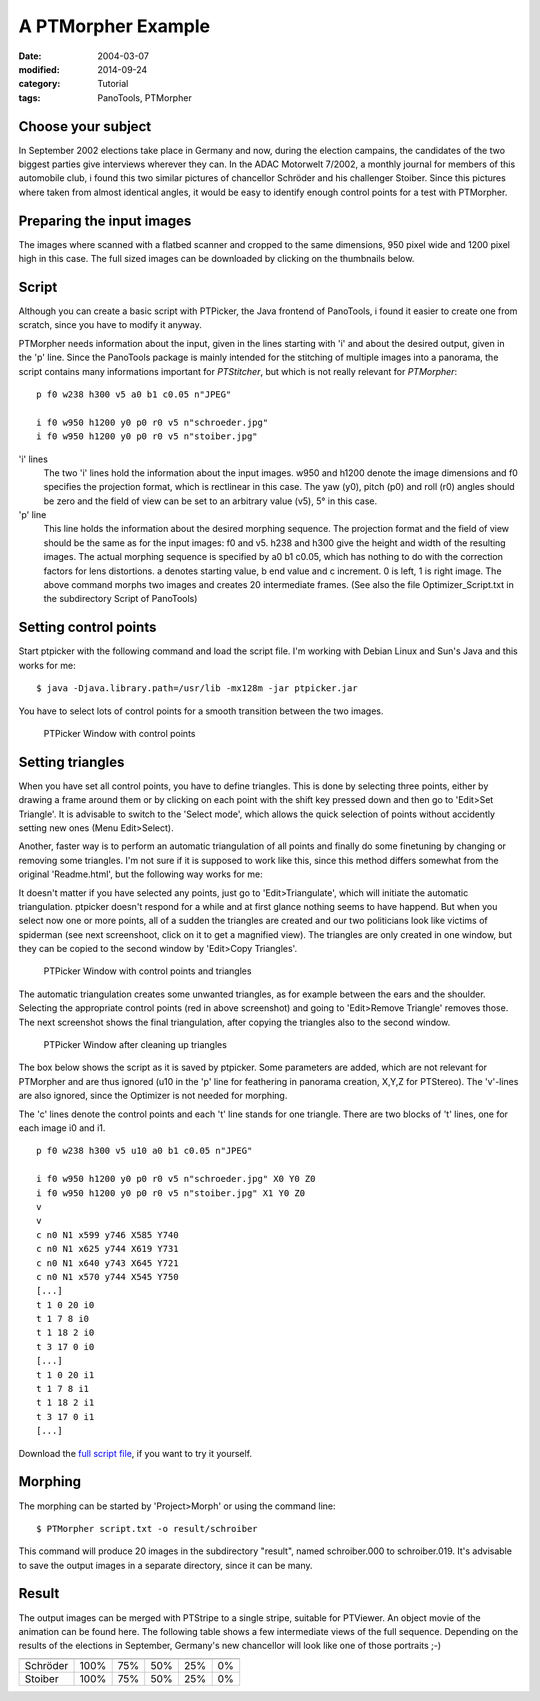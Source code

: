A PTMorpher Example
===================

:date: 2004-03-07 
:modified: 2014-09-24
:category: Tutorial
:tags: PanoTools, PTMorpher

Choose your subject
-------------------

In September 2002 elections take place in Germany and now, during the
election campains, the candidates of the two biggest parties give
interviews wherever they can. In the ADAC Motorwelt 7/2002, a monthly
journal for members of this automobile club, i found this two similar
pictures of chancellor Schröder and his challenger Stoiber. Since this
pictures where taken from almost identical angles, it would be easy to
identify enough control points for a test with PTMorpher.

Preparing the input images
--------------------------

The images where scanned with a flatbed scanner and cropped to the same
dimensions, 950 pixel wide and 1200 pixel high in this case. The full
sized images can be downloaded by clicking on the thumbnails below.

|Portrait Schröder| |Portrait Stoiber|

Script
------

Although you can create a basic script with PTPicker, the Java frontend
of PanoTools, i found it easier to create one from scratch, since you
have to modify it anyway.

PTMorpher needs information about the input, given in the lines starting
with 'i' and about the desired output, given in the 'p' line. Since the
PanoTools package is mainly intended for the stitching of multiple
images into a panorama, the script contains many informations important
for *PTStitcher*, but which is not really relevant for *PTMorpher*:

::

    p f0 w238 h300 v5 a0 b1 c0.05 n"JPEG"

    i f0 w950 h1200 y0 p0 r0 v5 n"schroeder.jpg"
    i f0 w950 h1200 y0 p0 r0 v5 n"stoiber.jpg"

'i' lines
    The two 'i' lines hold the information about the input images. w950
    and h1200 denote the image dimensions and f0 specifies the
    projection format, which is rectlinear in this case. The yaw (y0),
    pitch (p0) and roll (r0) angles should be zero and the field of view
    can be set to an arbitrary value (v5), 5° in this case.

'p' line
    This line holds the information about the desired morphing sequence.
    The projection format and the field of view should be the same as
    for the input images: f0 and v5. h238 and h300 give the height and
    width of the resulting images. The actual morphing sequence is
    specified by a0 b1 c0.05, which has nothing to do with the
    correction factors for lens distortions. a denotes starting value, b
    end value and c increment. 0 is left, 1 is right image. The above
    command morphs two images and creates 20 intermediate frames. (See
    also the file Optimizer\_Script.txt in the subdirectory Script of
    PanoTools)

Setting control points
----------------------

Start ptpicker with the following command and load the script file. I'm
working with Debian Linux and Sun's Java and this works for me:

::

    $ java -Djava.library.path=/usr/lib -mx128m -jar ptpicker.jar

You have to select lots of control points for a smooth transition
between the two images.

.. figure:: {filename}/images/morph1s.jpg
   :alt: PTPicker Window with control points
   :class: image-process-article-image

   PTPicker Window with control points


Setting triangles
-----------------

When you have set all control points, you have to define triangles. This
is done by selecting three points, either by drawing a frame around them
or by clicking on each point with the shift key pressed down and then go
to 'Edit>Set Triangle'. It is advisable to switch to the 'Select mode',
which allows the quick selection of points without accidently setting
new ones (Menu Edit>Select).

Another, faster way is to perform an automatic triangulation of all
points and finally do some finetuning by changing or removing some
triangles. I'm not sure if it is supposed to work like this, since this
method differs somewhat from the original 'Readme.html', but the
following way works for me:

It doesn't matter if you have selected any points, just go to
'Edit>Triangulate', which will initiate the automatic triangulation.
ptpicker doesn't respond for a while and at first glance nothing seems
to have happend. But when you select now one or more points, all of a
sudden the triangles are created and our two politicians look like
victims of spiderman (see next screenshoot, click on it to get a
magnified view). The triangles are only created in one window, but they
can be copied to the second window by 'Edit>Copy Triangles'.

.. figure:: {filename}/images/morph2s.jpg
   :alt: PTPicker Window with control points and triangles
   :class: image-process-article-image

   PTPicker Window with control points and triangles

The automatic triangulation creates some unwanted triangles, as for example
between the ears and the shoulder. Selecting the appropriate control points (red
in above screenshot) and going to 'Edit>Remove Triangle' removes those. The next
screenshot shows the final triangulation, after copying the triangles also to
the second window.

.. figure:: {filename}/images/morph3s.jpg
   :alt: PTPicker Window after cleaning up triangles
   :class: image-process-article-image

   PTPicker Window after cleaning up triangles

The box below shows the script as it is saved by ptpicker. Some parameters are
added, which are not relevant for PTMorpher and are thus ignored (u10 in the 'p'
line for feathering in panorama creation, X,Y,Z for PTStereo). The 'v'-lines are
also ignored, since the Optimizer is not needed for morphing.

The 'c' lines denote the control points and each 't' line stands for one
triangle. There are two blocks of 't' lines, one for each image i0 and i1. 

::

    p f0 w238 h300 v5 u10 a0 b1 c0.05 n"JPEG"

    i f0 w950 h1200 y0 p0 r0 v5 n"schroeder.jpg" X0 Y0 Z0
    i f0 w950 h1200 y0 p0 r0 v5 n"stoiber.jpg" X1 Y0 Z0
    v
    v
    c n0 N1 x599 y746 X585 Y740
    c n0 N1 x625 y744 X619 Y731
    c n0 N1 x640 y743 X645 Y721
    c n0 N1 x570 y744 X545 Y750
    [...]
    t 1 0 20 i0
    t 1 7 8 i0
    t 1 18 2 i0
    t 3 17 0 i0
    [...]
    t 1 0 20 i1
    t 1 7 8 i1
    t 1 18 2 i1
    t 3 17 0 i1
    [...]

Download the `full script file <{filename}/downloads/script.txt>`_, if you want to try it yourself.  

Morphing
--------

The morphing can be started by 'Project>Morph' or using the command line:

::

    $ PTMorpher script.txt -o result/schroiber
    
This command will produce 20 images in the subdirectory "result", named schroiber.000 to schroiber.019. It's advisable to save the output images in a separate directory, since it can be many.

Result
------

The output images can be merged with PTStripe to a single stripe, suitable for
PTViewer. An object movie of the animation can be found here. The following
table shows a few intermediate views of the full sequence. Depending on the
results of the elections in September, Germany's new chancellor will look like
one of those portraits ;-)

+----------+-----------------------------+
|          |   |Morphing sequenz|        |
+----------+------+-----+-----+-----+----+
| Schröder | 100% | 75% | 50% | 25% | 0% |
+----------+------+-----+-----+-----+----+
| Stoiber  | 100% | 75% | 50% | 25% | 0% |
+----------+------+-----+-----+-----+----+

.. |Portrait Schröder| image:: {filename}/images/schroeder150.jpg
.. |Portrait Stoiber| image:: {filename}/images/stoiber150.jpg
.. |Morphing sequenz| image:: {filename}/images/result.jpg

